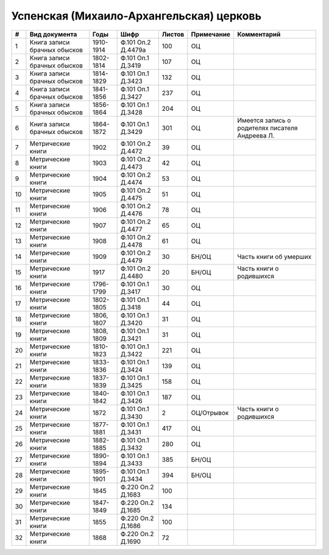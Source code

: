 
.. Church datasheet RST template
.. Autogenerated by cfp-sphinx.py

.. index:: Успенская (Михаило-Архангельская) церковь

Успенская (Михаило-Архангельская) церковь
=========================================

.. list-table::
   :header-rows: 1

   * - #
     - Вид документа
     - Годы
     - Шифр
     - Листов
     - Примечание
     - Комментарий

   * - 1
     - Книга записи брачных обысков
     - 1910-1914
     - Ф.101 Оп.2 Д.4479а
     - 100
     - ОЦ
     - 
   * - 2
     - Книга записи брачных обысков
     - 1802-1814
     - Ф.101 Оп.1 Д.3419
     - 107
     - ОЦ
     - 
   * - 3
     - Книга записи брачных обысков
     - 1814-1829
     - Ф.101 Оп.1 Д.3423
     - 132
     - ОЦ
     - 
   * - 4
     - Книга записи брачных обысков
     - 1841-1856
     - Ф.101 Оп.1 Д.3427
     - 237
     - ОЦ
     - 
   * - 5
     - Книга записи брачных обысков
     - 1856-1864
     - Ф.101 Оп.1 Д.3428
     - 204
     - ОЦ
     - 
   * - 6
     - Книга записи брачных обысков
     - 1864-1872
     - Ф.101 Оп.1 Д.3429
     - 301
     - ОЦ
     - Имеется запись о родителях писателя Андреева Л.
   * - 7
     - Метрические книги
     - 1902
     - Ф.101 Оп.2 Д.4472
     - 39
     - ОЦ
     - 
   * - 8
     - Метрические книги
     - 1903
     - Ф.101 Оп.2 Д.4473
     - 42
     - ОЦ
     - 
   * - 9
     - Метрические книги
     - 1904
     - Ф.101 Оп.2 Д.4474
     - 53
     - ОЦ
     - 
   * - 10
     - Метрические книги
     - 1905
     - Ф.101 Оп.2 Д.4475
     - 51
     - ОЦ
     - 
   * - 11
     - Метрические книги
     - 1906
     - Ф.101 Оп.2 Д.4476
     - 78
     - ОЦ
     - 
   * - 12
     - Метрические книги
     - 1907
     - Ф.101 Оп.2 Д.4477
     - 65
     - ОЦ
     - 
   * - 13
     - Метрические книги
     - 1908
     - Ф.101 Оп.2 Д.4478
     - 61
     - ОЦ
     - 
   * - 14
     - Метрические книги
     - 1909
     - Ф.101 Оп.2 Д.4479
     - 30
     - БН/ОЦ
     - Часть книги об умерших
   * - 15
     - Метрические книги
     - 1917
     - Ф.101 Оп.2 Д.4480
     - 20
     - БН/ОЦ
     - Часть книги о родившихся
   * - 16
     - Метрические книги
     - 1796-1799
     - Ф.101 Оп.1 Д.3417
     - 30
     - ОЦ
     - 
   * - 17
     - Метрические книги
     - 1802-1805
     - Ф.101 Оп.1 Д.3418
     - 44
     - ОЦ
     - 
   * - 18
     - Метрические книги
     - 1806, 1807
     - Ф.101 Оп.1 Д.3420
     - 31
     - ОЦ
     - 
   * - 19
     - Метрические книги
     - 1808, 1809
     - Ф.101 Оп.1 Д.3421
     - 31
     - ОЦ
     - 
   * - 20
     - Метрические книги
     - 1810-1823
     - Ф.101 Оп.1 Д.3422
     - 221
     - ОЦ
     - 
   * - 21
     - Метрические книги
     - 1833-1836
     - Ф.101 Оп.1 Д.3424
     - 139
     - ОЦ
     - 
   * - 22
     - Метрические книги
     - 1837-1839
     - Ф.101 Оп.1 Д.3425
     - 158
     - ОЦ
     - 
   * - 23
     - Метрические книги
     - 1840-1842
     - Ф.101 Оп.1 Д.3426
     - 187
     - ОЦ
     - 
   * - 24
     - Метрические книги
     - 1872
     - Ф.101 Оп.1 Д.3430
     - 2
     - ОЦ/Отрывок
     - Часть книги о родившихся
   * - 25
     - Метрические книги
     - 1877-1881
     - Ф.101 Оп.1 Д.3431
     - 417
     - ОЦ
     - 
   * - 26
     - Метрические книги
     - 1882-1885
     - Ф.101 Оп.1 Д.3432
     - 280
     - ОЦ
     - 
   * - 27
     - Метрические книги
     - 1890-1894
     - Ф.101 Оп.1 Д.3433
     - 385
     - БН/ОЦ
     - 
   * - 28
     - Метрические книги
     - 1895-1901
     - Ф.101 Оп.1 Д.3434
     - 394
     - БН/ОЦ
     - 
   * - 29
     - Метрические книги
     - 1845
     - Ф.220 Оп.2 Д.1683
     - 100
     - 
     - 
   * - 30
     - Метрические книги
     - 1847-1849
     - Ф.220 Оп.2 Д.1685
     - 134
     - 
     - 
   * - 31
     - Метрические книги
     - 1855
     - Ф.220 Оп.2 Д.1686
     - 100
     - 
     - 
   * - 32
     - Метрические книги
     - 1868
     - Ф.220 Оп.2 Д.1690
     - 72
     - 
     - 


